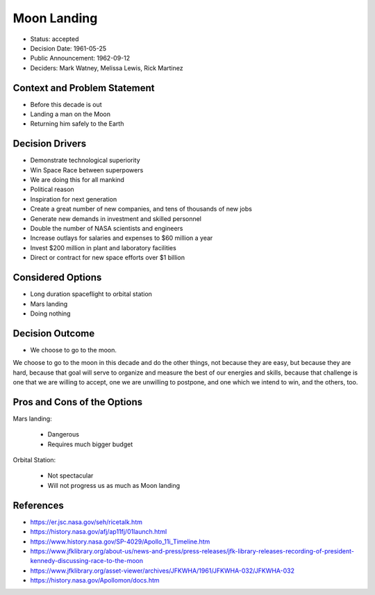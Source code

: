 Moon Landing
============
* Status: accepted
* Decision Date: 1961-05-25
* Public Announcement: 1962-09-12
* Deciders: Mark Watney, Melissa Lewis, Rick Martinez


Context and Problem Statement
-----------------------------
* Before this decade is out
* Landing a man on the Moon
* Returning him safely to the Earth


Decision Drivers
----------------
* Demonstrate technological superiority
* Win Space Race between superpowers
* We are doing this for all mankind
* Political reason
* Inspiration for next generation
* Create a great number of new companies, and tens of thousands of new jobs
* Generate new demands in investment and skilled personnel
* Double the number of NASA scientists and engineers
* Increase outlays for salaries and expenses to $60 million a year
* Invest $200 million in plant and laboratory facilities
* Direct or contract for new space efforts over $1 billion


Considered Options
------------------
* Long duration spaceflight to orbital station
* Mars landing
* Doing nothing


Decision Outcome
----------------
* We choose to go to the moon.

We choose to go to the moon in this decade and do the other things,
not because they are easy, but because they are hard, because that goal
will serve to organize and measure the best of our energies and skills,
because that challenge is one that we are willing to accept, one we are
unwilling to postpone, and one which we intend to win, and the others, too.


Pros and Cons of the Options
----------------------------
Mars landing:

    * Dangerous
    * Requires much bigger budget

Orbital Station:

    * Not spectacular
    * Will not progress us as much as Moon landing


References
----------
* https://er.jsc.nasa.gov/seh/ricetalk.htm
* https://history.nasa.gov/afj/ap11fj/01launch.html
* https://www.history.nasa.gov/SP-4029/Apollo_11i_Timeline.htm
* https://www.jfklibrary.org/about-us/news-and-press/press-releases/jfk-library-releases-recording-of-president-kennedy-discussing-race-to-the-moon
* https://www.jfklibrary.org/asset-viewer/archives/JFKWHA/1961/JFKWHA-032/JFKWHA-032
* https://history.nasa.gov/Apollomon/docs.htm

